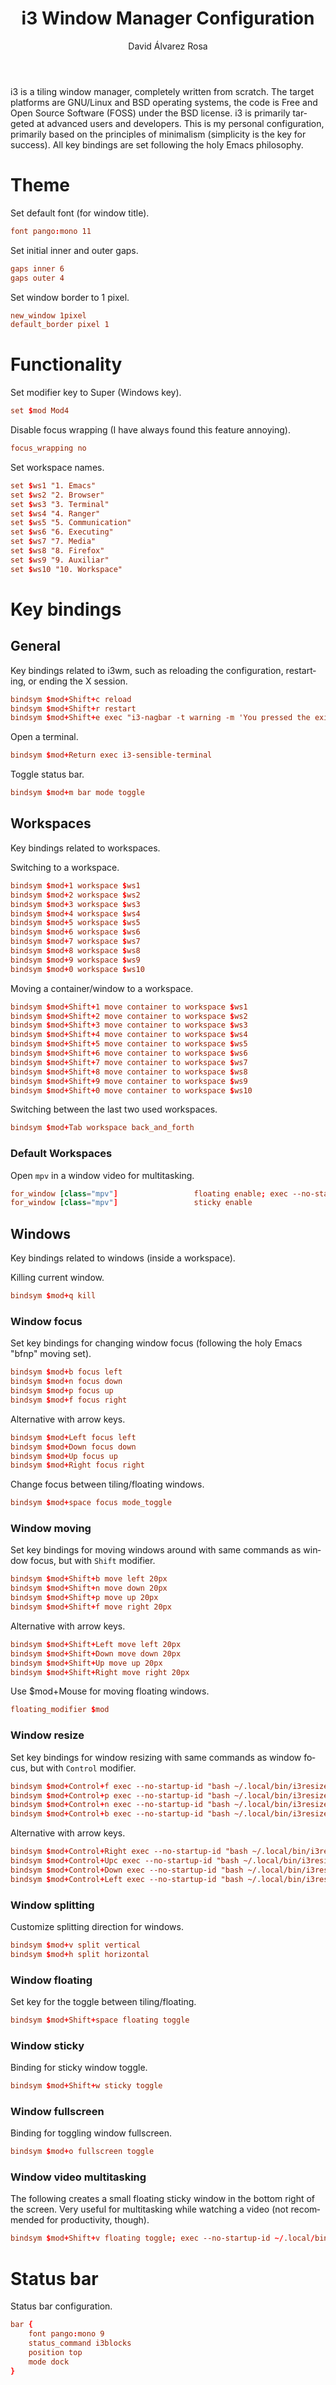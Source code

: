 #+TITLE: i3 Window Manager Configuration
#+LANGUAGE: en
#+AUTHOR: David Álvarez Rosa
#+EMAIL: david@alvarezrosa.com
#+DESCRIPTION: My personal i3 Window Manager configuration file.
#+PROPERTY: header-args :tangle ~/.config/i3/config


i3 is a tiling window manager, completely written from scratch. The target
platforms are GNU/Linux and BSD operating systems, the code is Free and Open
Source Software (FOSS) under the BSD license. i3 is primarily targeted at
advanced users and developers. This is my personal configuration, primarily
based on the principles of minimalism (simplicity is the key for success). All
key bindings are set following the holy Emacs philosophy.

* Theme
Set default font (for window title).
#+begin_src conf
  font pango:mono 11
#+end_src

Set initial inner and outer gaps.
#+begin_src conf
  gaps inner 6
  gaps outer 4
#+end_src

Set window border to 1 pixel.
#+begin_src conf
  new_window 1pixel
  default_border pixel 1
#+end_src

* Functionality
Set modifier key to Super (Windows key).
#+begin_src conf
  set $mod Mod4
#+end_src

Disable focus wrapping (I have always found this feature annoying).
#+begin_src conf
  focus_wrapping no
#+end_src

Set workspace names.
#+begin_src conf
  set $ws1 "1. Emacs"
  set $ws2 "2. Browser"
  set $ws3 "3. Terminal"
  set $ws4 "4. Ranger"
  set $ws5 "5. Communication"
  set $ws6 "6. Executing"
  set $ws7 "7. Media"
  set $ws8 "8. Firefox"
  set $ws9 "9. Auxiliar"
  set $ws10 "10. Workspace"
#+end_src

* Key bindings
** General
Key bindings related to i3wm, such as reloading the configuration, restarting,
or ending the X session.
#+begin_src conf
  bindsym $mod+Shift+c reload
  bindsym $mod+Shift+r restart
  bindsym $mod+Shift+e exec "i3-nagbar -t warning -m 'You pressed the exit shortcut. Do you really want to exit i3? This will end your X session.' -b 'Yes, exit i3' 'i3-msg exit'"
#+end_src

Open a terminal.
#+begin_src conf
  bindsym $mod+Return exec i3-sensible-terminal
#+end_src

Toggle status bar.
#+begin_src conf
  bindsym $mod+m bar mode toggle
#+end_src

** Workspaces
Key bindings related to workspaces.

Switching to a workspace.
#+begin_src conf
  bindsym $mod+1 workspace $ws1
  bindsym $mod+2 workspace $ws2
  bindsym $mod+3 workspace $ws3
  bindsym $mod+4 workspace $ws4
  bindsym $mod+5 workspace $ws5
  bindsym $mod+6 workspace $ws6
  bindsym $mod+7 workspace $ws7
  bindsym $mod+8 workspace $ws8
  bindsym $mod+9 workspace $ws9
  bindsym $mod+0 workspace $ws10
#+end_src

Moving a container/window to a workspace.
#+begin_src conf
  bindsym $mod+Shift+1 move container to workspace $ws1
  bindsym $mod+Shift+2 move container to workspace $ws2
  bindsym $mod+Shift+3 move container to workspace $ws3
  bindsym $mod+Shift+4 move container to workspace $ws4
  bindsym $mod+Shift+5 move container to workspace $ws5
  bindsym $mod+Shift+6 move container to workspace $ws6
  bindsym $mod+Shift+7 move container to workspace $ws7
  bindsym $mod+Shift+8 move container to workspace $ws8
  bindsym $mod+Shift+9 move container to workspace $ws9
  bindsym $mod+Shift+0 move container to workspace $ws10
#+end_src

Switching between the last two used workspaces.
#+begin_src conf
  bindsym $mod+Tab workspace back_and_forth
#+end_src

*** Default Workspaces
Open =mpv= in a window video for multitasking.
#+begin_src conf
  for_window [class="mpv"]                 floating enable; exec --no-startup-id ~/.local/bin/bottomright
  for_window [class="mpv"]                 sticky enable
#+end_src

** Windows
Key bindings related to windows (inside a workspace).

Killing current window.
#+begin_src conf
  bindsym $mod+q kill
#+end_src

*** Window focus
Set key bindings for changing window focus (following the holy Emacs "bfnp"
moving set).
#+begin_src conf
  bindsym $mod+b focus left
  bindsym $mod+n focus down
  bindsym $mod+p focus up
  bindsym $mod+f focus right
#+end_src

Alternative with arrow keys.
#+begin_src conf
  bindsym $mod+Left focus left
  bindsym $mod+Down focus down
  bindsym $mod+Up focus up
  bindsym $mod+Right focus right
  #+end_src

Change focus between tiling/floating windows.
#+begin_src conf
  bindsym $mod+space focus mode_toggle
#+end_src

*** Window moving
Set key bindings for moving windows around with same commands as window focus,
but with =Shift= modifier.
#+begin_src conf
  bindsym $mod+Shift+b move left 20px
  bindsym $mod+Shift+n move down 20px
  bindsym $mod+Shift+p move up 20px
  bindsym $mod+Shift+f move right 20px
#+end_src

Alternative with arrow keys.
#+begin_src conf
  bindsym $mod+Shift+Left move left 20px
  bindsym $mod+Shift+Down move down 20px
  bindsym $mod+Shift+Up move up 20px
  bindsym $mod+Shift+Right move right 20px
#+end_src

Use $mod+Mouse for moving floating windows.
#+begin_src conf
  floating_modifier $mod
#+end_src

*** Window resize
Set key bindings for window resizing with same commands as window focus, but
with =Control= modifier.
  #+begin_src conf
  bindsym $mod+Control+f exec --no-startup-id "bash ~/.local/bin/i3resize right"
  bindsym $mod+Control+p exec --no-startup-id "bash ~/.local/bin/i3resize up"
  bindsym $mod+Control+n exec --no-startup-id "bash ~/.local/bin/i3resize down"
  bindsym $mod+Control+b exec --no-startup-id "bash ~/.local/bin/i3resize left"
  #+end_src

Alternative with arrow keys.
  #+begin_src conf
    bindsym $mod+Control+Right exec --no-startup-id "bash ~/.local/bin/i3resize right"
    bindsym $mod+Control+Upc exec --no-startup-id "bash ~/.local/bin/i3resize up"
    bindsym $mod+Control+Down exec --no-startup-id "bash ~/.local/bin/i3resize down"
    bindsym $mod+Control+Left exec --no-startup-id "bash ~/.local/bin/i3resize left"
  #+end_src

*** Window splitting
Customize splitting direction for windows.
#+begin_src conf
  bindsym $mod+v split vertical
  bindsym $mod+h split horizontal
#+end_src

*** Window floating
Set key for the toggle between tiling/floating.
#+begin_src conf
  bindsym $mod+Shift+space floating toggle
#+end_src

*** Window sticky
Binding for sticky window toggle.
#+begin_src conf
  bindsym $mod+Shift+w sticky toggle
#+end_src

*** Window fullscreen
Binding for toggling window fullscreen.
#+begin_src conf
  bindsym $mod+o fullscreen toggle
#+end_src

*** Window video multitasking
The following creates a small floating sticky window in the bottom right of the
screen. Very useful for multitasking while watching a video (not recommended
for productivity, though).
#+begin_src conf
  bindsym $mod+Shift+v floating toggle; exec --no-startup-id ~/.local/bin/bottomright; sticky enable
#+end_src

* Status bar
Status bar configuration.
#+begin_src conf
  bar {
      font pango:mono 9
      status_command i3blocks
      position top
      mode dock
  }
#+end_src
